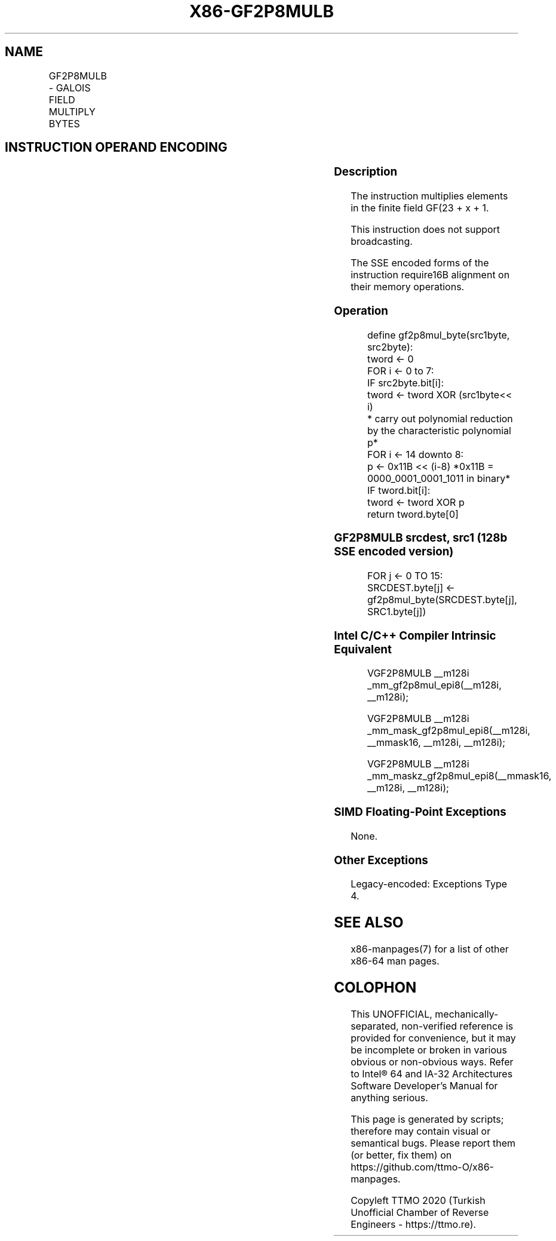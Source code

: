 .nh
.TH "X86-GF2P8MULB" "7" "May 2019" "TTMO" "Intel x86-64 ISA Manual"
.SH NAME
GF2P8MULB - GALOIS FIELD MULTIPLY BYTES
.TS
allbox;
l l l l l 
l l l l l .
\fB\fCOpcode/Instruction\fR	\fB\fCOp/En\fR	\fB\fC64/32 bit Mode Support\fR	\fB\fCCPUID Feature Flag\fR	\fB\fCDescription\fR
T{
66 0F38 CF /r GF2P8MULB xmm1, xmm2/m128
T}
	A	V/V	GFNI	T{
Multiplies elements in the finite field GF(2^8).
T}
.TE

.SH INSTRUCTION OPERAND ENCODING
.TS
allbox;
l l l l l l 
l l l l l l .
\fB\fCOp/En\fR	\fB\fCTuple\fR	\fB\fCOperand 1\fR	\fB\fCOperand 2\fR	\fB\fCOperand 3\fR	\fB\fCOperand 4\fR
A	NA	ModRM:reg (r, w)	ModRM:r/m (r)	NA	NA
.TE

.SS Description
.PP
The instruction multiplies elements in the finite field GF(23 + x + 1.

.PP
This instruction does not support broadcasting.

.PP
The SSE encoded forms of the instruction require16B alignment on their
memory operations.

.SS Operation
.PP
.RS

.nf
define gf2p8mul\_byte(src1byte, src2byte):
    tword ← 0
    FOR i ← 0 to 7:
        IF src2byte.bit[i]:
            tword ← tword XOR (src1byte<< i)
        * carry out polynomial reduction by the characteristic polynomial p*
    FOR i ← 14 downto 8:
        p ← 0x11B << (i\-8) *0x11B = 0000\_0001\_0001\_1011 in binary*
        IF tword.bit[i]:
            tword ← tword XOR p
return tword.byte[0]

.fi
.RE

.SS GF2P8MULB srcdest, src1 (128b SSE encoded version)
.PP
.RS

.nf
FOR j ← 0 TO 15:
    SRCDEST.byte[j] ← gf2p8mul\_byte(SRCDEST.byte[j], SRC1.byte[j])

.fi
.RE

.SS Intel C/C++ Compiler Intrinsic Equivalent
.PP
.RS

.nf
VGF2P8MULB \_\_m128i \_mm\_gf2p8mul\_epi8(\_\_m128i, \_\_m128i);

VGF2P8MULB \_\_m128i \_mm\_mask\_gf2p8mul\_epi8(\_\_m128i, \_\_mmask16, \_\_m128i, \_\_m128i);

VGF2P8MULB \_\_m128i \_mm\_maskz\_gf2p8mul\_epi8(\_\_mmask16, \_\_m128i, \_\_m128i);

.fi
.RE

.SS SIMD Floating\-Point Exceptions
.PP
None.

.SS Other Exceptions
.PP
Legacy\-encoded: Exceptions Type 4.

.SH SEE ALSO
.PP
x86\-manpages(7) for a list of other x86\-64 man pages.

.SH COLOPHON
.PP
This UNOFFICIAL, mechanically\-separated, non\-verified reference is
provided for convenience, but it may be incomplete or broken in
various obvious or non\-obvious ways. Refer to Intel® 64 and IA\-32
Architectures Software Developer’s Manual for anything serious.

.br
This page is generated by scripts; therefore may contain visual or semantical bugs. Please report them (or better, fix them) on https://github.com/ttmo-O/x86-manpages.

.br
Copyleft TTMO 2020 (Turkish Unofficial Chamber of Reverse Engineers - https://ttmo.re).
